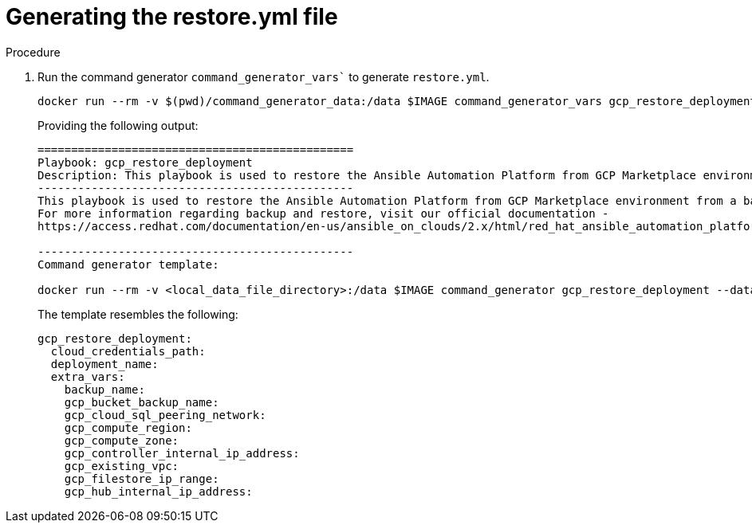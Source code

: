 [id="proc-gcp-generate-restore-yml-file"]

= Generating the restore.yml file

.Procedure
. Run the command generator `command_generator_vars`` to generate `restore.yml`.
+
[literal, options="nowrap" subs="+attributes"]
----
docker run --rm -v $(pwd)/command_generator_data:/data $IMAGE command_generator_vars gcp_restore_deployment --output-data-file /data/restore.yml
----
+
Providing the following output:
+
[literal, options="nowrap" subs="+attributes"]
----
===============================================
Playbook: gcp_restore_deployment
Description: This playbook is used to restore the Ansible Automation Platform from GCP Marketplace environment from a backup.
-----------------------------------------------
This playbook is used to restore the Ansible Automation Platform from GCP Marketplace environment from a backup.
For more information regarding backup and restore, visit our official documentation - 
https://access.redhat.com/documentation/en-us/ansible_on_clouds/2.x/html/red_hat_ansible_automation_platform_from_gcp_marketplace_guide/assembly-aap-gcp-backup-and-recovery

-----------------------------------------------
Command generator template: 

docker run --rm -v <local_data_file_directory>:/data $IMAGE command_generator gcp_restore_deployment --data-file /data/restore.yml
----
+
The template resembles the following:
+
[literal, options="nowrap" subs="+attributes"]
----
gcp_restore_deployment:
  cloud_credentials_path:
  deployment_name:
  extra_vars:
    backup_name:
    gcp_bucket_backup_name:
    gcp_cloud_sql_peering_network:
    gcp_compute_region:
    gcp_compute_zone:
    gcp_controller_internal_ip_address:
    gcp_existing_vpc:
    gcp_filestore_ip_range:
    gcp_hub_internal_ip_address:
----